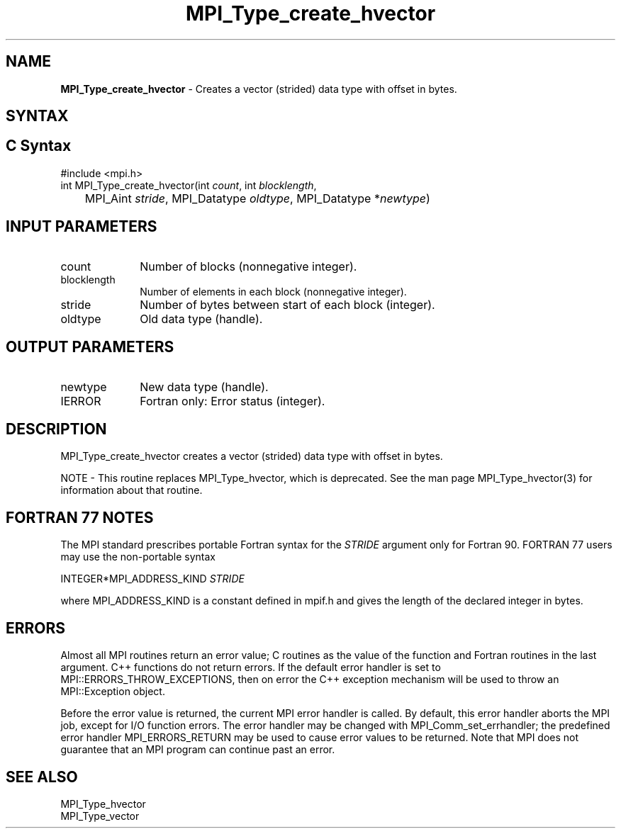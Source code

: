 .\" -*- nroff -*-
.\" Copyright 2010 Cisco Systems, Inc.  All rights reserved.
.\" Copyright 2006-2008 Sun Microsystems, Inc.
.\" Copyright (c) 1996 Thinking Machines
.\" $COPYRIGHT$
.TH MPI_Type_create_hvector 3 "Nov 24, 2021" "4.1.2" "Open MPI"
.SH NAME
\fBMPI_Type_create_hvector\fP \- Creates a vector (strided) data type with offset in bytes.

.SH SYNTAX
.ft R
.SH C Syntax
.nf
#include <mpi.h>
int MPI_Type_create_hvector(int \fIcount\fP, int \fIblocklength\fP,
	MPI_Aint \fIstride\fP, MPI_Datatype \fIoldtype\fP, MPI_Datatype *\fInewtype\fP)

.fi
.SH INPUT PARAMETERS
.ft R
.TP 1i
count
Number of blocks (nonnegative integer).
.TP 1i
blocklength
Number of elements in each block (nonnegative integer).
.TP 1i
stride
Number of bytes between start of each block (integer).
.TP 1i
oldtype
Old data type (handle).

.SH OUTPUT PARAMETERS
.ft R
.TP 1i
newtype
New data type (handle).
.TP 1i
IERROR
Fortran only: Error status (integer).

.SH DESCRIPTION
MPI_Type_create_hvector creates a vector (strided) data type with offset in bytes.
.PP
NOTE \- This routine replaces MPI_Type_hvector, which is deprecated. See the man page MPI_Type_hvector(3) for information about that routine.

.SH FORTRAN 77 NOTES
.ft R
The MPI standard prescribes portable Fortran syntax for
the \fISTRIDE\fP argument only for Fortran 90.  FORTRAN 77
users may use the non-portable syntax
.sp
.nf
     INTEGER*MPI_ADDRESS_KIND \fISTRIDE\fP
.fi
.sp
where MPI_ADDRESS_KIND is a constant defined in mpif.h
and gives the length of the declared integer in bytes.

.SH ERRORS
Almost all MPI routines return an error value; C routines as the value of the function and Fortran routines in the last argument. C++ functions do not return errors. If the default error handler is set to MPI::ERRORS_THROW_EXCEPTIONS, then on error the C++ exception mechanism will be used to throw an MPI::Exception object.
.sp
Before the error value is returned, the current MPI error handler is
called. By default, this error handler aborts the MPI job, except for I/O function errors. The error handler may be changed with MPI_Comm_set_errhandler; the predefined error handler MPI_ERRORS_RETURN may be used to cause error values to be returned. Note that MPI does not guarantee that an MPI program can continue past an error.

.SH SEE ALSO
.ft R
MPI_Type_hvector
.br
MPI_Type_vector
.br
